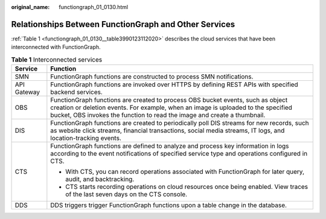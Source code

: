 :original_name: functiongraph_01_0130.html

.. _functiongraph_01_0130:

Relationships Between FunctionGraph and Other Services
======================================================

:ref:`Table 1 <functiongraph_01_0130__table3990123112020>` describes the cloud services that have been interconnected with FunctionGraph.

.. _functiongraph_01_0130__table3990123112020:

.. table:: **Table 1** Interconnected services

   +-----------------------------------+--------------------------------------------------------------------------------------------------------------------------------------------------------------------------------------------------------------------------------------------------+
   | Service                           | Function                                                                                                                                                                                                                                         |
   +===================================+==================================================================================================================================================================================================================================================+
   | SMN                               | FunctionGraph functions are constructed to process SMN notifications.                                                                                                                                                                            |
   +-----------------------------------+--------------------------------------------------------------------------------------------------------------------------------------------------------------------------------------------------------------------------------------------------+
   | API Gateway                       | FunctionGraph functions are invoked over HTTPS by defining REST APIs with specified backend services.                                                                                                                                            |
   +-----------------------------------+--------------------------------------------------------------------------------------------------------------------------------------------------------------------------------------------------------------------------------------------------+
   | OBS                               | FunctionGraph functions are created to process OBS bucket events, such as object creation or deletion events. For example, when an image is uploaded to the specified bucket, OBS invokes the function to read the image and create a thumbnail. |
   +-----------------------------------+--------------------------------------------------------------------------------------------------------------------------------------------------------------------------------------------------------------------------------------------------+
   | DIS                               | FunctionGraph functions are created to periodically poll DIS streams for new records, such as website click streams, financial transactions, social media streams, IT logs, and location-tracking events.                                        |
   +-----------------------------------+--------------------------------------------------------------------------------------------------------------------------------------------------------------------------------------------------------------------------------------------------+
   | CTS                               | FunctionGraph functions are defined to analyze and process key information in logs according to the event notifications of specified service type and operations configured in CTS.                                                              |
   |                                   |                                                                                                                                                                                                                                                  |
   |                                   | -  With CTS, you can record operations associated with FunctionGraph for later query, audit, and backtracking.                                                                                                                                   |
   |                                   | -  CTS starts recording operations on cloud resources once being enabled. View traces of the last seven days on the CTS console.                                                                                                                 |
   +-----------------------------------+--------------------------------------------------------------------------------------------------------------------------------------------------------------------------------------------------------------------------------------------------+
   | DDS                               | DDS triggers trigger FunctionGraph functions upon a table change in the database.                                                                                                                                                                |
   +-----------------------------------+--------------------------------------------------------------------------------------------------------------------------------------------------------------------------------------------------------------------------------------------------+
